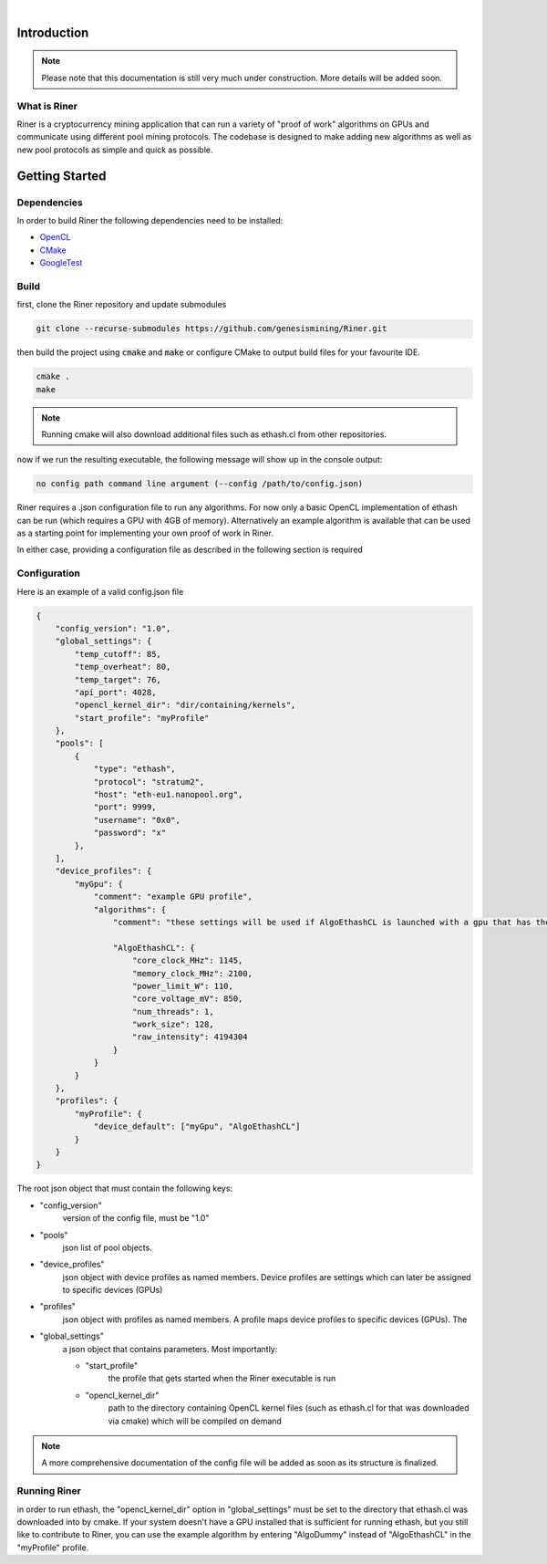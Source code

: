 .. image:: ../assets/img_banner_white.jpg

| 

Introduction
===============

.. note::

    Please note that this documentation is still very much under construction. More details will be added soon.

What is Riner
-------------

Riner is a cryptocurrency mining application that can run a variety of "proof of work" algorithms on GPUs and communicate using different pool mining protocols.
The codebase is designed to make adding new algorithms as well as new pool protocols as simple and quick as possible.

Getting Started
================

Dependencies
------------
In order to build Riner the following dependencies need to be installed:

- `OpenCL <https://www.khronos.org/registry/OpenCL/specs/2.2/html/OpenCL_ICD_Installation.html>`_

- `CMake <https://cmake.org/>`_

- `GoogleTest <https://github.com/google/googletest>`_

.. | `OpenSSL <https://www.openssl.org/source/>`_

Build
-----

first, clone the Riner repository and update submodules

.. code::

    git clone --recurse-submodules https://github.com/genesismining/Riner.git

then build the project using :code:`cmake` and :code:`make` or configure CMake to output build files for your favourite IDE.

.. code::

    cmake .
    make

.. note:: 

    Running cmake will also download additional files such as ethash.cl from other repositories.

now if we run the resulting executable, the following message will show up in the console output:

.. code::

    no config path command line argument (--config /path/to/config.json)

Riner requires a .json configuration file to run any algorithms. For now only a basic OpenCL implementation of ethash can be run (which requires a GPU with 4GB of memory). Alternatively an example algorithm is available that can be used as a starting point for implementing your own proof of work in Riner.

In either case, providing a configuration file as described in the following section is required

Configuration
-------------

Here is an example of a valid config.json file

.. code::

    {
        "config_version": "1.0",
        "global_settings": {
            "temp_cutoff": 85,
            "temp_overheat": 80,
            "temp_target": 76,
            "api_port": 4028,
            "opencl_kernel_dir": "dir/containing/kernels",
            "start_profile": "myProfile"
        },
        "pools": [
            {
                "type": "ethash",
                "protocol": "stratum2",
                "host": "eth-eu1.nanopool.org",
                "port": 9999,
                "username": "0x0",
                "password": "x"
            },
        ],
        "device_profiles": {
            "myGpu": {
                "comment": "example GPU profile",
                "algorithms": {
                    "comment": "these settings will be used if AlgoEthashCL is launched with a gpu that has the "myGpu" profile assigned",

                    "AlgoEthashCL": {
                        "core_clock_MHz": 1145,
                        "memory_clock_MHz": 2100,
                        "power_limit_W": 110,
                        "core_voltage_mV": 850,
                        "num_threads": 1,
                        "work_size": 128,
                        "raw_intensity": 4194304 
                    }
                }
            }
        },
        "profiles": {
            "myProfile": {
                "device_default": ["myGpu", "AlgoEthashCL"]
            }
        }
    }

The root json object that must contain the following keys:

- "config_version"
    version of the config file, must be "1.0"

- "pools"
    json list of pool objects.

- "device_profiles"
    json object with device profiles as named members. Device profiles are settings which can later be assigned to specific devices (GPUs)

- "profiles"
    json object with profiles as named members. A profile maps device profiles to specific devices (GPUs). The 

- "global_settings"
    a json object that contains parameters. Most importantly:

    - "start_profile" 
        the profile that gets started when the Riner executable is run
    - "opencl_kernel_dir"
        path to the directory containing OpenCL kernel files (such as ethash.cl for that was downloaded via cmake) which will be compiled on demand

.. note:: 

    A more comprehensive documentation of the config file will be added as soon as its structure is finalized.

Running Riner
-------------

in order to run ethash, the "opencl_kernel_dir" option in "global_settings" must be set to the directory that ethash.cl was downloaded into by cmake.
If your system doesn't have a GPU installed that is sufficient for running ethash, but you still like to contribute to Riner, you can use the example algorithm by entering "AlgoDummy" instead of "AlgoEthashCL" in the "myProfile" profile.
